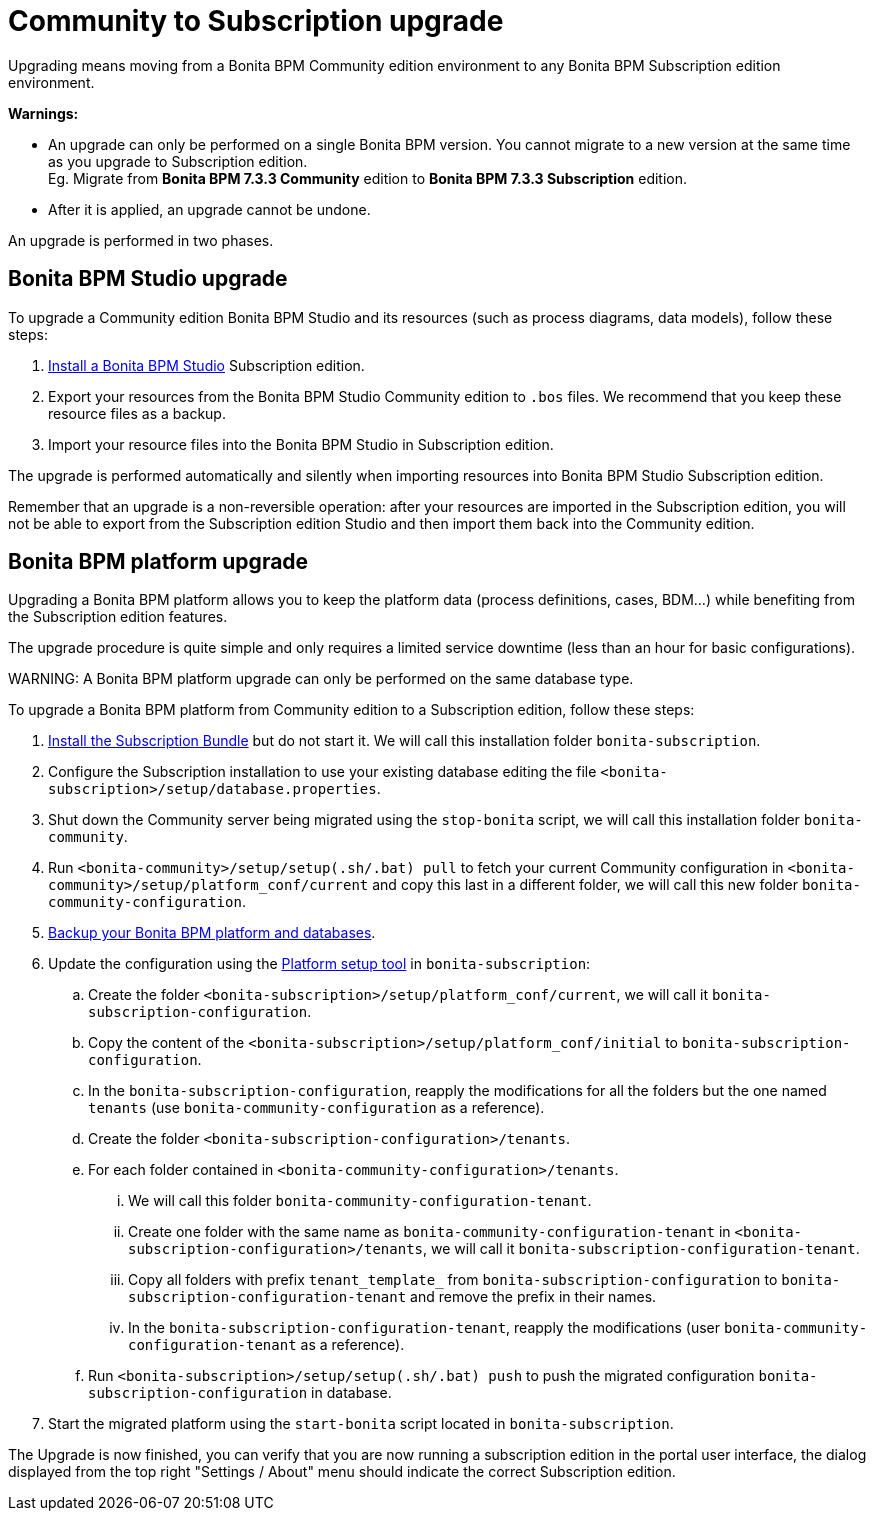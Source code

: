 = Community to Subscription upgrade

Upgrading means moving from a Bonita BPM Community edition environment to any Bonita BPM Subscription
edition environment.

*Warnings:*

* An upgrade can only be performed on a single Bonita BPM version. You cannot migrate to a new version at the same time as you upgrade to Subscription edition. +
Eg. Migrate from *Bonita BPM 7.3.3 Community* edition to *Bonita BPM 7.3.3 Subscription* edition.
* After it is applied, an upgrade cannot be undone.

An upgrade is performed in two phases.

== Bonita BPM Studio upgrade

To upgrade a Community edition Bonita BPM Studio and its resources (such as process diagrams, data models), follow these steps:

. xref:bonita-bpm-studio-installation.adoc[Install a Bonita BPM Studio] Subscription edition.
. Export your resources from the Bonita BPM Studio Community edition to `.bos` files. We recommend that you keep these resource files as a backup.
. Import your resource files into the Bonita BPM Studio in Subscription edition.

The upgrade is performed automatically and silently when importing resources into Bonita BPM Studio Subscription edition.

Remember that an upgrade is a non-reversible operation:
after your resources are imported in the Subscription edition, you will not be able to export from the Subscription edition Studio and then import them back into the Community edition.

== Bonita BPM platform upgrade

Upgrading a Bonita BPM platform allows you to keep the platform data (process definitions, cases, BDM...)
while benefiting from the Subscription edition features.

The upgrade procedure is quite simple and only requires a limited service downtime (less than an hour for basic configurations).

WARNING:
A Bonita BPM platform upgrade can only be performed on the same database type.


To upgrade a Bonita BPM platform from Community edition to a Subscription edition, follow these steps:

. link:bonita-bpm-installation-overview[Install the Subscription Bundle] but do not start it. We will call this installation folder `bonita-subscription`.
. Configure the Subscription installation to use your existing database editing the file `<bonita-subscription>/setup/database.properties`.
. Shut down the Community server being migrated using the `stop-bonita` script, we will call this installation folder `bonita-community`.
. Run `<bonita-community>/setup/setup(.sh/.bat) pull` to fetch your current Community configuration in `<bonita-community>/setup/platform_conf/current` and copy this last in a different folder, we will call this new folder `bonita-community-configuration`.
. xref:back-up-bonita-bpm-platform.adoc[Backup your Bonita BPM platform and databases].
. Update the configuration using the link:BonitaBPM_platform_setup#configure_tool[Platform setup tool] in `bonita-subscription`:
 .. Create the folder `<bonita-subscription>/setup/platform_conf/current`, we will call it `bonita-subscription-configuration`.
 .. Copy the content of the `<bonita-subscription>/setup/platform_conf/initial` to `bonita-subscription-configuration`.
 .. In the `bonita-subscription-configuration`, reapply the modifications for all the folders but the one named `tenants` (use `bonita-community-configuration` as a reference).
 .. Create the folder `<bonita-subscription-configuration>/tenants`.
 .. For each folder contained in `<bonita-community-configuration>/tenants`.
  ... We will call this folder `bonita-community-configuration-tenant`.
  ... Create one folder with the same name as `bonita-community-configuration-tenant` in `<bonita-subscription-configuration>/tenants`, we will call it `bonita-subscription-configuration-tenant`.
  ... Copy all folders with prefix `tenant_template_` from `bonita-subscription-configuration` to `bonita-subscription-configuration-tenant` and remove the prefix in their names.
  ... In the `bonita-subscription-configuration-tenant`, reapply the modifications (user `bonita-community-configuration-tenant` as a reference).
 .. Run `<bonita-subscription>/setup/setup(.sh/.bat) push` to push the migrated configuration `bonita-subscription-configuration` in database.
. Start the migrated platform using the `start-bonita` script located in `bonita-subscription`.

The Upgrade is now finished, you can verify that you are now running a subscription edition in the portal user interface, the dialog displayed from the top right "Settings / About" menu should indicate the correct Subscription edition.
